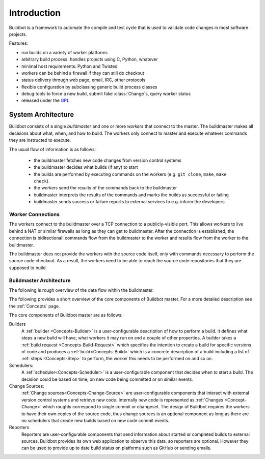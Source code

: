 .. _Introduction:

Introduction
============

Buildbot is a framework to automate the compile and test cycle that is used to validate code changes in most software projects.

Features:

* run builds on a variety of worker platforms
* arbitrary build process: handles projects using C, Python, whatever
* minimal host requirements: Python and Twisted
* workers can be behind a firewall if they can still do checkout
* status delivery through web page, email, IRC, other protocols
* flexible configuration by subclassing generic build process classes
* debug tools to force a new build, submit fake :class:`Change`\s, query worker status
* released under the `GPL <https://opensource.org/licenses/gpl-2.0.php>`_

.. _System-Architecture:

System Architecture
-------------------

Buildbot consists of a single *buildmaster* and one or more *workers* that connect to the master.
The buildmaster makes all decisions about what, when, and how to build.
The workers only connect to master and execute whatever commands they are instructed to execute.

The usual flow of information is as follows:

 - the buildmaster fetches new code changes from version control systems

 - the buildmaster decides what builds (if any) to start

 - the builds are performed by executing commands on the workers (e.g. ``git clone``, ``make``, ``make check``).

 - the workers send the results of the commands back to the buildmaster

 - buildmaster interprets the results of the commands and marks the builds as successful or failing

 - buildmaster sends success or failure reports to external services to e.g. inform the developers.

.. image:: ../_images/overview.*
   :alt: Overview Diagram

.. Worker-Connections:

Worker Connections
~~~~~~~~~~~~~~~~~~

The workers connect to the buildmaster over a TCP connection to a publicly-visible port.
This allows workers to live behind a NAT or similar firewalls as long as they can get to buildmaster.
After the connection is established, the connection is bidirectional: commands flow from the buildmaster to the worker and results flow from the worker to the buildmaster.

The buildmaster does not provide the workers with the source code itself, only with commands necessary to perform the source code checkout.
As a result, the workers need to be able to reach the source code repositories that they are supposed to build.

.. image:: ../_images/workers.*
   :alt: Worker Connections

.. _Buildmaster-Architecture:

Buildmaster Architecture
~~~~~~~~~~~~~~~~~~~~~~~~

The following is rough overview of the data flow within the buildmaster.

.. image:: ../_images/master.*
   :alt: Buildmaster Architecture

The following provides a short overview of the core components of Buildbot master.
For a more detailed description see the :ref:`Concepts` page.

The core components of Buildbot master are as follows:

Builders
    A :ref:`builder <Concepts-Builder>` is a user-configurable description of how to perform a build.
    It defines what steps a new build will have, what workers it may run on and a couple of other properties.
    A builder takes a :ref:`build request <Concepts-Build-Request>` which specifies the intention to create a build for specific versions of code and produces a :ref:`build<Concepts-Build>` which is a concrete description of a build including a list of :ref:`steps <Concepts-Step>` to perform, the worker this needs to be performed on and so on.

Schedulers:
    A :ref:`scheduler<Concepts-Scheduler>` is a user-configurable component that decides when to start a build.
    The decision could be based on time, on new code being committed or on similar events.

Change Sources:
    :ref:`Change sources<Concepts-Change-Source>` are user-configurable components that interact with external version control systems and retrieve new code.
    Internally new code is represented as :ref:`Changes <Concept-Change>` which roughly correspond to single commit or changeset.
    The design of Buildbot requires the workers to have their own copies of the source code, thus change sources is an optional component as long as there are no schedulers that create new builds based on new code commit events.

Reporters
    Reporters are user-configurable components that send information about started or completed builds to external sources.
    Buildbot provides its own web application to observe this data, so reporters are optional.
    However they can be used to provide up to date build status on platforms such as GitHub or sending emails.
